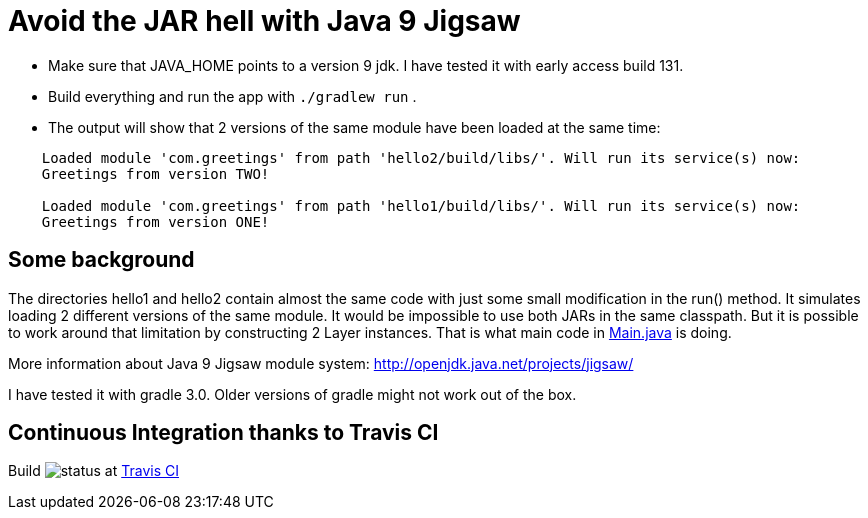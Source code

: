 = Avoid the JAR hell with Java 9 Jigsaw

* Make sure that JAVA_HOME points to a version 9 jdk. I have tested it with early access build 131.
* Build everything and run the app with `./gradlew run` .
* The output will show that 2 versions of the same module have been loaded at the same time:
----
    Loaded module 'com.greetings' from path 'hello2/build/libs/'. Will run its service(s) now:
    Greetings from version TWO!

    Loaded module 'com.greetings' from path 'hello1/build/libs/'. Will run its service(s) now:
    Greetings from version ONE!
----

== Some background

The directories hello1 and hello2 contain almost the same code with just some small modification in the run() method. It
simulates loading 2 different versions of the same module. It would be impossible to use both JARs in the same
classpath. But it is possible to work around that limitation by constructing 2 Layer instances. That is what main code in
link:src/main/java/com/app/Main.java[Main.java] is doing.

More information about Java 9 Jigsaw module system: http://openjdk.java.net/projects/jigsaw/

I have tested it with gradle 3.0. Older versions of gradle might not work out of the box.

== Continuous Integration thanks to Travis CI

Build image:https://api.travis-ci.org/torstenwerner/java-9-no-jar-hell.svg[status]
at link:https://travis-ci.org/torstenwerner/java-9-no-jar-hell[Travis CI]